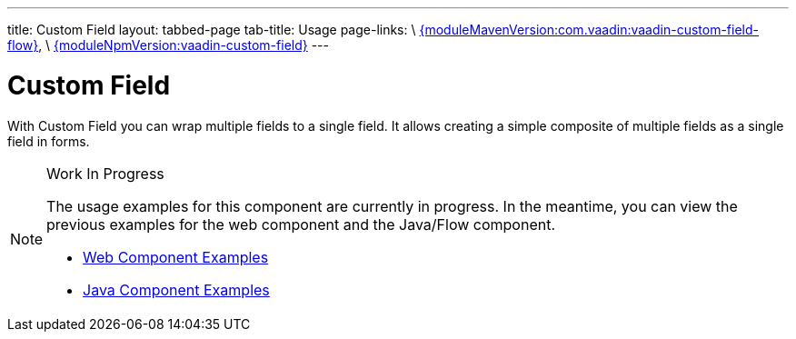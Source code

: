 ---
title: Custom Field
layout: tabbed-page
tab-title: Usage
page-links: \
https://github.com/vaadin/vaadin-custom-field-flow/releases/tag/{moduleMavenVersion:com.vaadin:vaadin-custom-field-flow}[{moduleMavenVersion:com.vaadin:vaadin-custom-field-flow}], \
https://github.com/vaadin/vaadin-custom-field/releases/tag/v{moduleNpmVersion:vaadin-custom-field}[{moduleNpmVersion:vaadin-custom-field}]
---

= Custom Field

// tag::description[]
With Custom Field you can wrap multiple fields to a single field. It allows creating a simple composite of multiple fields as a single field in forms.
// end::description[]

.Work In Progress
[NOTE]
====
The usage examples for this component are currently in progress. In the meantime, you can view the previous examples for the web component and the Java/Flow component.

[.buttons]
- https://vaadin.com/components/vaadin-custom-field/html-examples[Web Component Examples]
- https://vaadin.com/components/vaadin-custom-field/java-examples[Java Component Examples]
====
